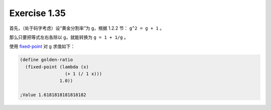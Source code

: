 Exercise 1.35
=============

首先，（处于码字考虑）设“黄金分割率”为 g，根据 1.2.2 节：
``g^2 = g + 1`` 。

那么只要把等式左右各除以 g，就能转换为 ``g = 1 + 1/g`` 。

使用 `fixed-point`_ 对 g 求值如下：

.. _fixed-point: https://github.com/gayu-mike/SICP/blob/master/fixed-point.rkt

.. code-block:: scheme

  (define golden-ratio
    (fixed-point (lambda (x)
                   (+ 1 (/ 1 x)))
                 1.0))

  ;Value 1.6181818181818182
